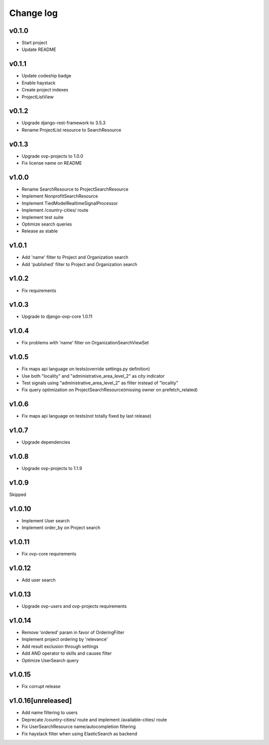 ===========
Change log
===========

v0.1.0
-----------
* Start project
* Update README

v0.1.1
-----------
* Update codeship badge
* Enable haystack
* Create project indexes
* ProjectListView

v0.1.2
-----------
* Upgrade django-rest-framework to 3.5.3
* Rename ProjectList resource to SearchResource

v0.1.3
-----------
* Upgrade ovp-projects to 1.0.0
* Fix license name on README

v1.0.0
-----------
* Rename SearchResource to ProjectSearchResource
* Implement NonprofitSearchResource
* Implement TiedModelRealtimeSignalProcessor
* Implement /country-cities/ route
* Implement test suite
* Optimize search queries
* Release as stable

v1.0.1
-----------
* Add 'name' filter to Project and Organization search
* Add 'published' filter to Project and Organization search

v1.0.2
-----------
* Fix requirements

v1.0.3
-----------
* Upgrade to django-ovp-core 1.0.11

v1.0.4
-----------
* Fix problems with 'name' filter on OrganizationSearchViewSet

v1.0.5
-----------
* Fix maps api language on tests(override settings.py definition)
* Use both "locality" and "administrative_area_level_2" as city indicator
* Test signals using "administrative_area_level_2" as filter instead of "locality"
* Fix query optimization on ProjectSearchResource(missing owner on prefetch_related)

v1.0.6
-----------
* Fix maps api language on tests(not totally fixed by last release)

v1.0.7
-----------
* Upgrade dependencies

v1.0.8
-----------
* Upgrade ovp-projects to 1.1.9

v1.0.9
-----------
Skipped

v1.0.10
-----------
* Implement User search
* Implement order_by on Project search

v1.0.11
-----------
* Fix ovp-core requirements

v1.0.12
-----------
* Add user search

v1.0.13
-----------
* Upgrade ovp-users and ovp-projects requirements

v1.0.14
-----------
* Remove 'ordered' param in favor of OrderingFilter
* Implement project ordering by 'relevance'
* Add result exclusion through settings
* Add AND operator to skills and causes filter
* Optimize UserSearch query

v1.0.15
-----------
* Fix corrupt release

v1.0.16[unreleased]
-----------
* Add name filtering to users
* Deprecate /country-cities/ route and implement /available-cities/ route
* Fix UserSearchResource name/autocompletion filtering
* Fix haystack filter when using ElasticSearch as backend
